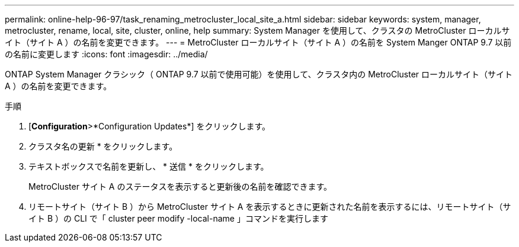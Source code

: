 ---
permalink: online-help-96-97/task_renaming_metrocluster_local_site_a.html 
sidebar: sidebar 
keywords: system, manager, metrocluster, rename, local, site, cluster, online, help 
summary: System Manager を使用して、クラスタの MetroCluster ローカルサイト（サイト A ）の名前を変更できます。 
---
= MetroCluster ローカルサイト（サイト A ）の名前を System Manger ONTAP 9.7 以前の名前に変更します
:icons: font
:imagesdir: ../media/


[role="lead"]
ONTAP System Manager クラシック（ ONTAP 9.7 以前で使用可能）を使用して、クラスタ内の MetroCluster ローカルサイト（サイト A ）の名前を変更できます。

.手順
. [*Configuration*>*Configuration Updates*] をクリックします。
. クラスタ名の更新 * をクリックします。
. テキストボックスで名前を更新し、 * 送信 * をクリックします。
+
MetroCluster サイト A のステータスを表示すると更新後の名前を確認できます。

. リモートサイト（サイト B ）から MetroCluster サイト A を表示するときに更新された名前を表示するには、リモートサイト（サイト B ）の CLI で「 cluster peer modify -local-name 」コマンドを実行します

